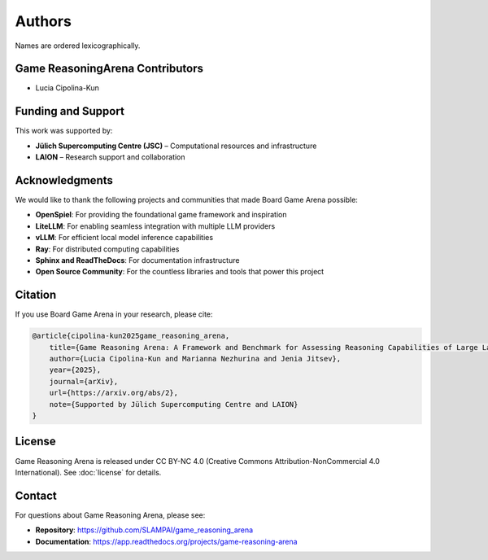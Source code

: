 Authors
=======

Names are ordered lexicographically.

Game ReasoningArena Contributors
--------------------------------

- Lucia Cipolina-Kun

Funding and Support
-------------------

This work was supported by:

- **Jülich Supercomputing Centre (JSC)** – Computational resources and infrastructure
- **LAION** – Research support and collaboration

Acknowledgments
---------------

We would like to thank the following projects and communities that made
Board Game Arena possible:

- **OpenSpiel**: For providing the foundational game framework and inspiration
- **LiteLLM**: For enabling seamless integration with multiple LLM providers
- **vLLM**: For efficient local model inference capabilities
- **Ray**: For distributed computing capabilities
- **Sphinx and ReadTheDocs**: For documentation infrastructure
- **Open Source Community**: For the countless libraries and tools that power
  this project

Citation
--------

If you use Board Game Arena in your research, please cite:

.. code-block:: bibtex

   @article{cipolina-kun2025game_reasoning_arena,
       title={Game Reasoning Arena: A Framework and Benchmark for Assessing Reasoning Capabilities of Large Language Models via Game Play},
       author={Lucia Cipolina-Kun and Marianna Nezhurina and Jenia Jitsev},
       year={2025},
       journal={arXiv},
       url={https://arxiv.org/abs/2},
       note={Supported by Jülich Supercomputing Centre and LAION}
   }

License
-------

Game Reasoning Arena is released under CC BY-NC 4.0
(Creative Commons Attribution-NonCommercial 4.0 International).
See :doc:`license` for details.

Contact
-------

For questions about Game Reasoning Arena, please see:

- **Repository**: https://github.com/SLAMPAI/game_reasoning_arena
- **Documentation**: https://app.readthedocs.org/projects/game-reasoning-arena
